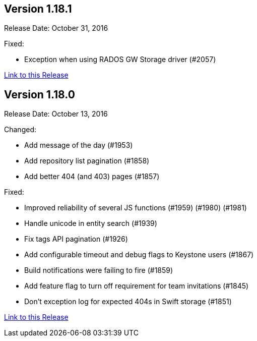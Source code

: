 [[rn-1-181]]
== Version 1.18.1

Release Date: October 31, 2016

Fixed:

* Exception when using RADOS GW Storage driver (#2057)

link:https://access.redhat.com/documentation/en-us/red_hat_quay/3/html-single/red_hat_quay_release_notes#rn-1-181[Link to this Release]

[[rn-1-180]]
== Version 1.18.0

Release Date: October 13, 2016

Changed:

* Add message of the day (#1953)
* Add repository list pagination (#1858)
* Add better 404 (and 403) pages (#1857)

Fixed:

* Improved reliability of several JS functions (#1959) (#1980) (#1981)
* Handle unicode in entity search (#1939)
* Fix tags API pagination (#1926)
* Add configurable timeout and debug flags to Keystone users (#1867)
* Build notifications were failing to fire (#1859)
* Add feature flag to turn off requirement for team invitations (#1845)
* Don't exception log for expected 404s in Swift storage (#1851)

link:https://access.redhat.com/documentation/en-us/red_hat_quay/3/html-single/red_hat_quay_release_notes#rn-1-180[Link to this Release]
